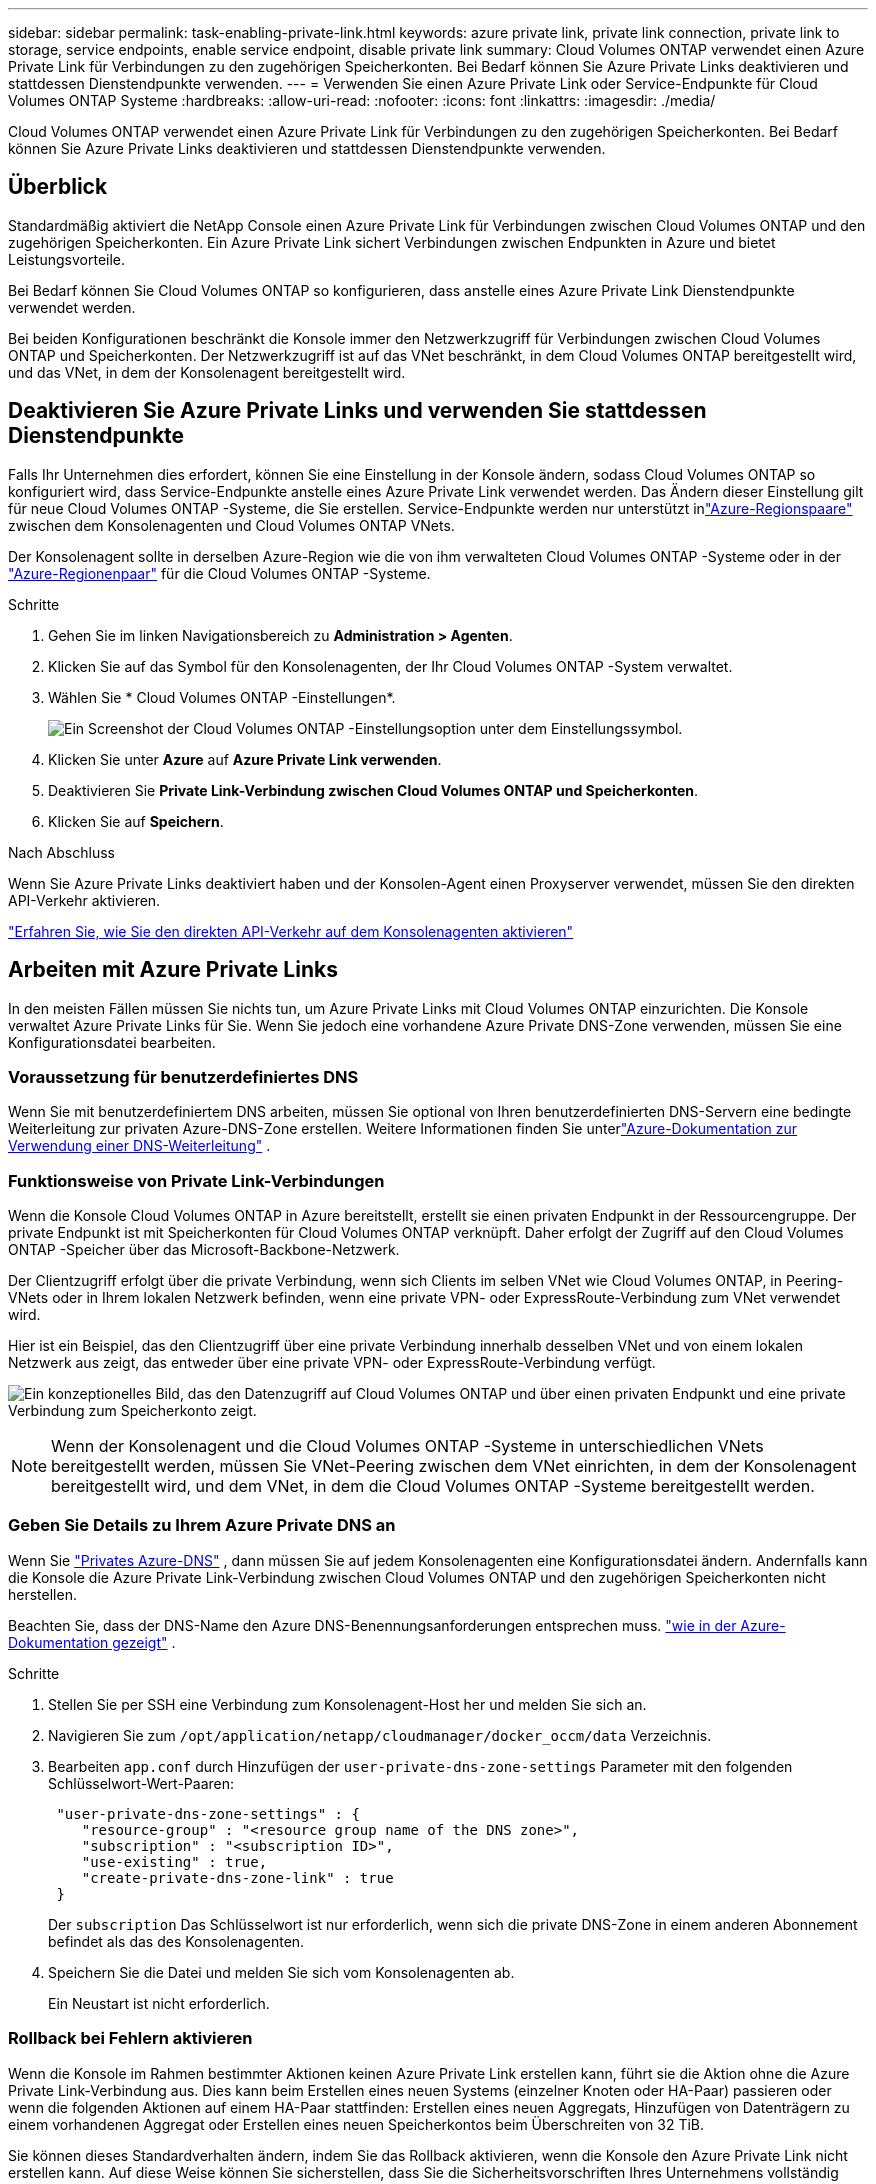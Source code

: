 ---
sidebar: sidebar 
permalink: task-enabling-private-link.html 
keywords: azure private link, private link connection, private link to storage, service endpoints, enable service endpoint, disable private link 
summary: Cloud Volumes ONTAP verwendet einen Azure Private Link für Verbindungen zu den zugehörigen Speicherkonten.  Bei Bedarf können Sie Azure Private Links deaktivieren und stattdessen Dienstendpunkte verwenden. 
---
= Verwenden Sie einen Azure Private Link oder Service-Endpunkte für Cloud Volumes ONTAP Systeme
:hardbreaks:
:allow-uri-read: 
:nofooter: 
:icons: font
:linkattrs: 
:imagesdir: ./media/


[role="lead"]
Cloud Volumes ONTAP verwendet einen Azure Private Link für Verbindungen zu den zugehörigen Speicherkonten.  Bei Bedarf können Sie Azure Private Links deaktivieren und stattdessen Dienstendpunkte verwenden.



== Überblick

Standardmäßig aktiviert die NetApp Console einen Azure Private Link für Verbindungen zwischen Cloud Volumes ONTAP und den zugehörigen Speicherkonten.  Ein Azure Private Link sichert Verbindungen zwischen Endpunkten in Azure und bietet Leistungsvorteile.

Bei Bedarf können Sie Cloud Volumes ONTAP so konfigurieren, dass anstelle eines Azure Private Link Dienstendpunkte verwendet werden.

Bei beiden Konfigurationen beschränkt die Konsole immer den Netzwerkzugriff für Verbindungen zwischen Cloud Volumes ONTAP und Speicherkonten.  Der Netzwerkzugriff ist auf das VNet beschränkt, in dem Cloud Volumes ONTAP bereitgestellt wird, und das VNet, in dem der Konsolenagent bereitgestellt wird.



== Deaktivieren Sie Azure Private Links und verwenden Sie stattdessen Dienstendpunkte

Falls Ihr Unternehmen dies erfordert, können Sie eine Einstellung in der Konsole ändern, sodass Cloud Volumes ONTAP so konfiguriert wird, dass Service-Endpunkte anstelle eines Azure Private Link verwendet werden.  Das Ändern dieser Einstellung gilt für neue Cloud Volumes ONTAP -Systeme, die Sie erstellen.  Service-Endpunkte werden nur unterstützt inlink:https://docs.microsoft.com/en-us/azure/availability-zones/cross-region-replication-azure#azure-cross-region-replication-pairings-for-all-geographies["Azure-Regionspaare"^] zwischen dem Konsolenagenten und Cloud Volumes ONTAP VNets.

Der Konsolenagent sollte in derselben Azure-Region wie die von ihm verwalteten Cloud Volumes ONTAP -Systeme oder in der https://docs.microsoft.com/en-us/azure/availability-zones/cross-region-replication-azure#azure-cross-region-replication-pairings-for-all-geographies["Azure-Regionenpaar"^] für die Cloud Volumes ONTAP -Systeme.

.Schritte
. Gehen Sie im linken Navigationsbereich zu *Administration > Agenten*.
. Klicken Sie auf dasimage:icon-action.png[""] Symbol für den Konsolenagenten, der Ihr Cloud Volumes ONTAP -System verwaltet.
. Wählen Sie * Cloud Volumes ONTAP -Einstellungen*.
+
image::screenshot-settings-cloud-volumes-ontap.png[Ein Screenshot der Cloud Volumes ONTAP -Einstellungsoption unter dem Einstellungssymbol.]

. Klicken Sie unter *Azure* auf *Azure Private Link verwenden*.
. Deaktivieren Sie *Private Link-Verbindung zwischen Cloud Volumes ONTAP und Speicherkonten*.
. Klicken Sie auf *Speichern*.


.Nach Abschluss
Wenn Sie Azure Private Links deaktiviert haben und der Konsolen-Agent einen Proxyserver verwendet, müssen Sie den direkten API-Verkehr aktivieren.

https://docs.netapp.com/us-en/bluexp-setup-admin/task-configuring-proxy.html#enable-a-proxy-on-a-connector["Erfahren Sie, wie Sie den direkten API-Verkehr auf dem Konsolenagenten aktivieren"^]



== Arbeiten mit Azure Private Links

In den meisten Fällen müssen Sie nichts tun, um Azure Private Links mit Cloud Volumes ONTAP einzurichten.  Die Konsole verwaltet Azure Private Links für Sie.  Wenn Sie jedoch eine vorhandene Azure Private DNS-Zone verwenden, müssen Sie eine Konfigurationsdatei bearbeiten.



=== Voraussetzung für benutzerdefiniertes DNS

Wenn Sie mit benutzerdefiniertem DNS arbeiten, müssen Sie optional von Ihren benutzerdefinierten DNS-Servern eine bedingte Weiterleitung zur privaten Azure-DNS-Zone erstellen. Weitere Informationen finden Sie unterlink:https://learn.microsoft.com/en-us/azure/private-link/private-endpoint-dns#on-premises-workloads-using-a-dns-forwarder["Azure-Dokumentation zur Verwendung einer DNS-Weiterleitung"^] .



=== Funktionsweise von Private Link-Verbindungen

Wenn die Konsole Cloud Volumes ONTAP in Azure bereitstellt, erstellt sie einen privaten Endpunkt in der Ressourcengruppe.  Der private Endpunkt ist mit Speicherkonten für Cloud Volumes ONTAP verknüpft.  Daher erfolgt der Zugriff auf den Cloud Volumes ONTAP -Speicher über das Microsoft-Backbone-Netzwerk.

Der Clientzugriff erfolgt über die private Verbindung, wenn sich Clients im selben VNet wie Cloud Volumes ONTAP, in Peering-VNets oder in Ihrem lokalen Netzwerk befinden, wenn eine private VPN- oder ExpressRoute-Verbindung zum VNet verwendet wird.

Hier ist ein Beispiel, das den Clientzugriff über eine private Verbindung innerhalb desselben VNet und von einem lokalen Netzwerk aus zeigt, das entweder über eine private VPN- oder ExpressRoute-Verbindung verfügt.

image:diagram_azure_private_link.png["Ein konzeptionelles Bild, das den Datenzugriff auf Cloud Volumes ONTAP und über einen privaten Endpunkt und eine private Verbindung zum Speicherkonto zeigt."]


NOTE: Wenn der Konsolenagent und die Cloud Volumes ONTAP -Systeme in unterschiedlichen VNets bereitgestellt werden, müssen Sie VNet-Peering zwischen dem VNet einrichten, in dem der Konsolenagent bereitgestellt wird, und dem VNet, in dem die Cloud Volumes ONTAP -Systeme bereitgestellt werden.



=== Geben Sie Details zu Ihrem Azure Private DNS an

Wenn Sie https://docs.microsoft.com/en-us/azure/dns/private-dns-overview["Privates Azure-DNS"^] , dann müssen Sie auf jedem Konsolenagenten eine Konfigurationsdatei ändern.  Andernfalls kann die Konsole die Azure Private Link-Verbindung zwischen Cloud Volumes ONTAP und den zugehörigen Speicherkonten nicht herstellen.

Beachten Sie, dass der DNS-Name den Azure DNS-Benennungsanforderungen entsprechen muss. https://docs.microsoft.com/en-us/azure/storage/common/storage-private-endpoints#dns-changes-for-private-endpoints["wie in der Azure-Dokumentation gezeigt"^] .

.Schritte
. Stellen Sie per SSH eine Verbindung zum Konsolenagent-Host her und melden Sie sich an.
. Navigieren Sie zum  `/opt/application/netapp/cloudmanager/docker_occm/data` Verzeichnis.
. Bearbeiten  `app.conf` durch Hinzufügen der  `user-private-dns-zone-settings` Parameter mit den folgenden Schlüsselwort-Wert-Paaren:
+
[source, cli]
----
 "user-private-dns-zone-settings" : {
    "resource-group" : "<resource group name of the DNS zone>",
    "subscription" : "<subscription ID>",
    "use-existing" : true,
    "create-private-dns-zone-link" : true
 }
----
+
Der `subscription` Das Schlüsselwort ist nur erforderlich, wenn sich die private DNS-Zone in einem anderen Abonnement befindet als das des Konsolenagenten.

. Speichern Sie die Datei und melden Sie sich vom Konsolenagenten ab.
+
Ein Neustart ist nicht erforderlich.





=== Rollback bei Fehlern aktivieren

Wenn die Konsole im Rahmen bestimmter Aktionen keinen Azure Private Link erstellen kann, führt sie die Aktion ohne die Azure Private Link-Verbindung aus.  Dies kann beim Erstellen eines neuen Systems (einzelner Knoten oder HA-Paar) passieren oder wenn die folgenden Aktionen auf einem HA-Paar stattfinden: Erstellen eines neuen Aggregats, Hinzufügen von Datenträgern zu einem vorhandenen Aggregat oder Erstellen eines neuen Speicherkontos beim Überschreiten von 32 TiB.

Sie können dieses Standardverhalten ändern, indem Sie das Rollback aktivieren, wenn die Konsole den Azure Private Link nicht erstellen kann.  Auf diese Weise können Sie sicherstellen, dass Sie die Sicherheitsvorschriften Ihres Unternehmens vollständig einhalten.

Wenn Sie das Rollback aktivieren, stoppt die Konsole die Aktion und führt ein Rollback aller Ressourcen durch, die im Rahmen der Aktion erstellt wurden.

Sie können das Rollback über die API oder durch Aktualisieren der Datei app.conf aktivieren.

*Rollback über die API aktivieren*

.Schritt
. Verwenden Sie die `PUT /occm/config` API-Aufruf mit folgendem Anforderungstext:
+
[source, json]
----
{ "rollbackOnAzurePrivateLinkFailure": true }
----


*Rollback durch Aktualisieren von app.conf aktivieren*

.Schritte
. Stellen Sie per SSH eine Verbindung zum Host des Konsolenagenten her und melden Sie sich an.
. Navigieren Sie zum folgenden Verzeichnis: /opt/application/netapp/cloudmanager/docker_occm/data
. Bearbeiten Sie app.conf, indem Sie den folgenden Parameter und Wert hinzufügen:
+
 "rollback-on-private-link-failure": true
. Speichern Sie die Datei und melden Sie sich vom Konsolenagenten ab.
+
Ein Neustart ist nicht erforderlich.


